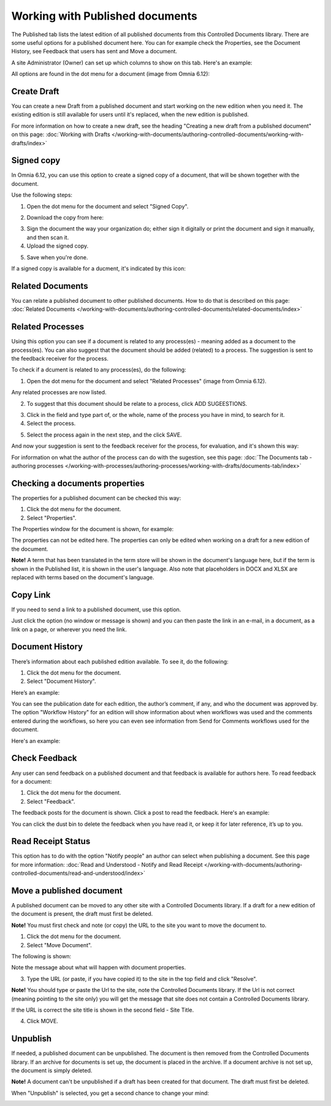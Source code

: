 Working with Published documents
=================================

The Published tab lists the latest edition of all published documents from this Controlled Documents library. There are some useful options for a published document here. You can for example check the Properties, see the Document History, see Feedback that users has sent and Move a document.

A site Administrator (Owner) can set up which columns to show on this tab. Here's an example:

.. image:: published-example-new3.png

All options are found in the dot menu for a document (image from Omnia 6.12):

.. image:: published-dot-menu-new2.png

Create Draft
**************
You can create a new Draft from a published document and start working on the new edition when you need it. The existing edition is still available for users until it's replaced, when the new edition is published.

For more information on how to create a new draft, see the heading "Creating a new draft from a published document" on this page: :doc:`Working with Drafts </working-with-documents/authoring-controlled-documents/working-with-drafts/index>`

Signed copy
***************
In Omnia 6.12, you can use this option to create a signed copy of a document, that will be shown together with the document.

Use the following steps:

1. Open the dot menu for the document and select "Signed Copy".

.. image:: signed-copy-menu.png

2. Download the copy from here:

.. image:: signed-copy-download.png

3. Sign the document the way your organization do; either sign it digitally or print the document and sign it manually, and then scan it.
4. Upload the signed copy.

.. image:: signed-copy-upload.png

5. Save when you're done.

.. image:: signed-copy-save.png

If a signed copy is available for a ducment, it's indicated by this icon:

.. image:: signed-copy-icon.png

Related Documents
*******************
You can relate a published document to other published documents. How to do that is described on this page: :doc:`Related Documents </working-with-documents/authoring-controlled-documents/related-documents/index>`

Related Processes
*******************
Using this option you can see if a document is related to any process(es) - meaning added as a document to the process(es). You can also suggest that the document should be added (related) to a process. The suggestion is sent to the feedback receiver for the process.

To check if a dcument is related to any process(es), do the following:

1. Open the dot menu for the document and select "Related Processes" (image from Omnia 6.12). 

.. image:: related-processes-menu-new.png

Any related processes are now listed.

2. To suggest that this document should be relate to a process, click ADD SUGEESTIONS.

.. image:: related-processes-related-new.png

3. Click in the field and type part of, or the whole, name of the process you have in mind, to search for it.

4. Select the process.

.. image:: related-processes-click-search-new.png

5. Select the process again in the next step, and the click SAVE.

.. image:: related-processes-sent-new.png

And now your suggestion is sent to the feedback receiver for the process, for evaluation, and it's shown this way:

.. image:: related-processes-sent-message.png

For information on what the author of the process can do with the sugestion, see this page: :doc:`The Documents tab - authoring processes </working-with-processes/authoring-processes/working-with-drafts/documents-tab/index>`

Checking a documents properties
*********************************
The properties for a published document can be checked this way:

1.	Click the dot menu for the document.
2.	Select "Properties".
 
The Properties window for the document is shown, for example:

.. image:: published-properties-new2.png
 
The properties can not be edited here. The properties can only be edited when working on a draft for a new edition of the document.

**Note!** A term that has been translated in the term store will be shown in the document's language here, but if the term is shown in the Published list, it is shown in the user's language. Also note that placeholders in DOCX and XLSX are replaced with terms based on the document's language.

Copy Link
**********
If you need to send a link to a published document, use this option.

Just click the option (no window or message is shown) and you can then paste the link in an e-mail, in a document, as a link on a page, or wherever you need the link.

.. image:: published-copylink.png

Document History
******************
There’s information about each published edition available. To see it, do the following:

1.	Click the dot menu for the document.
2.	Select "Document History".
 
Here’s an example:

.. image:: published-history-new2-frame.png
 
You can see the publication date for each edition, the author’s comment, if any, and who the document was approved by. The option "Workflow History" for an edition will show information about when workflows was used and the comments entered during the workflows, so here you can even see information from Send for Comments workflows used for the document.

Here's an example:

.. image:: published-history-workflow-new2.png

Check Feedback
****************
Any user can send feedback on a published document and that feedback is available for authors here. To read feedback for a document:

1.	Click the dot menu for the document.
2.	Select "Feedback".
 
The feedback posts for the document is shown. Click a post to read the feedback. Here's an example:

.. image:: feedback-example-new3.png

You can click the dust bin to delete the feedback when you have read it, or keep it for later reference, it’s up to you.

Read Receipt Status
********************
This option has to do with the option "Notify people" an author can select when publishing a document. See this page for more information: :doc:`Read and Understood - Notify and Read Receipt </working-with-documents/authoring-controlled-documents/read-and-understood/index>`

Move a published document
*****************************
A published document can be moved to any other site with a Controlled Documents library. If a draft for a new edition of the document is present, the draft must first be deleted.

**Note!** You must first check and note (or copy) the URL to the site you want to move the document to.

1.	Click the dot menu for the document.
2.	Select "Move Document".
 
The following is shown:

.. image:: published-move-document-new3.png

Note the message about what will happen with document properties.
 
3.	Type the URL (or paste, if you have copied it) to the site in the top field and click "Resolve". 

**Note!** You should type or paste the Url to the site, note the Controlled Documents library. If the Url is not correct (meaning pointing to the site only) you will get the message that site does not contain a Controlled Documents library.

If the URL is correct the site title is shown in the second field - Site Title.

4.	Click MOVE.

Unpublish
**********
If needed, a published document can be unpublished. The document is then removed from the Controlled Documents library. If an archive for documents is set up, the document is placed in the archive. If a document archive is not set up, the document is simply deleted.

**Note!**
A document can't be unpublished if a draft has been created for that document. The draft must first be deleted.

When "Unpublish" is selected, you get a second chance to change your mind:

.. image:: unpublish-2-new2.png

